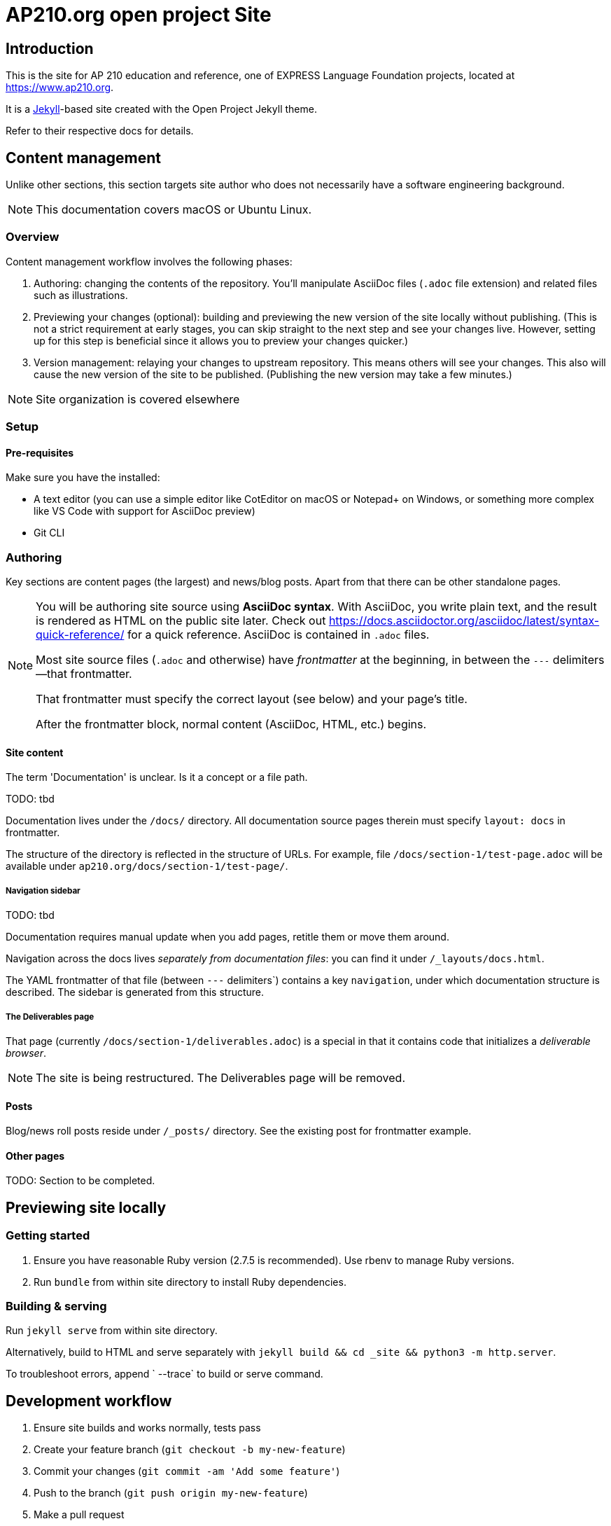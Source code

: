 = AP210.org open project Site

== Introduction

This is the site for AP 210 education and reference, one of EXPRESS Language Foundation projects, located
at https://www.ap210.org.

It is a https://jekyllrb.com[Jekyll]-based site created with the Open Project
Jekyll theme.

Refer to their respective docs for details.

== Content management

Unlike other sections, this section targets site author
who does not necessarily have a software engineering background.

NOTE: This documentation covers macOS or Ubuntu Linux.

=== Overview

Content management workflow involves the following phases:

. Authoring: changing the contents of the repository.
  You'll manipulate AsciiDoc files (`.adoc` file extension)
  and related files such as illustrations.

. Previewing your changes (optional):
  building and previewing the new version of the site locally without publishing.
  (This is not a strict requirement at early stages,
  you can skip straight to the next step and see your changes live.
  However, setting up for this step is beneficial since it allows you
  to preview your changes quicker.)

. Version management: relaying your changes to upstream repository.
  This means others will see your changes.
  This also will cause the new version of the site to be published.
  (Publishing the new version may take a few minutes.)

NOTE: Site organization is covered elsewhere

=== Setup

==== Pre-requisites

Make sure you have the installed:

- A text editor
  (you can use a simple editor like CotEditor on macOS or Notepad+ on Windows,
  or something more complex like VS Code with support for AsciiDoc preview)

- Git CLI

=== Authoring

Key sections are content pages (the largest) and news/blog posts.
Apart from that there can be other standalone pages.

[NOTE]
--
You will be authoring site source using **AsciiDoc syntax**.
With AsciiDoc, you write plain text, and the result is rendered as HTML on the public site later.
Check out https://docs.asciidoctor.org/asciidoc/latest/syntax-quick-reference/
for a quick reference.
AsciiDoc is contained in `.adoc` files.

Most site source files (`.adoc` and otherwise) have _frontmatter_
at the beginning, in between the `---` delimiters—that frontmatter.

That frontmatter must specify the correct layout (see below)
and your page's title.

After the frontmatter block, normal content (AsciiDoc, HTML, etc.) begins.
--

==== Site content

The term 'Documentation' is unclear. Is it a concept or a file path.

TODO: tbd

Documentation lives under the `/docs/` directory.
All documentation source pages therein must specify `layout: docs` in frontmatter.

The structure of the directory is reflected in the structure of URLs.
For example, file `/docs/section-1/test-page.adoc` will be available under `ap210.org/docs/section-1/test-page/`.

===== Navigation sidebar

TODO: tbd

Documentation requires manual update when you add pages, retitle them
or move them around.

Navigation across the docs lives _separately from documentation files_:
you can find it under `/_layouts/docs.html`.

The YAML frontmatter of that file (between `---` delimiters`) contains
a key `navigation`, under which documentation structure is described.
The sidebar is generated from this structure.


===== The Deliverables page

That page (currently `/docs/section-1/deliverables.adoc`)
is a special in that it contains code that initializes a _deliverable browser_.

NOTE: The site is being restructured. The Deliverables page will be removed.

==== Posts

Blog/news roll posts reside under `/_posts/` directory.
See the existing post for frontmatter example.

==== Other pages

TODO: Section to be completed.


== Previewing site locally


=== Getting started

. Ensure you have reasonable Ruby version (2.7.5 is recommended).
  Use rbenv to manage Ruby versions.

. Run `bundle` from within site directory to install Ruby dependencies.

=== Building & serving

Run `jekyll serve` from within site directory.

Alternatively, build to HTML and serve separately
with `jekyll build && cd _site && python3 -m http.server`.

To troubleshoot errors, append ` --trace` to build or serve command.

== Development workflow

. Ensure site builds and works normally, tests pass
. Create your feature branch (`git checkout -b my-new-feature`)
. Commit your changes (`git commit -am 'Add some feature'`)
. Push to the branch (`git push origin my-new-feature`)
. Make a pull request
